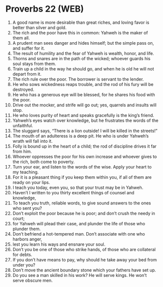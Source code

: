 * Proverbs 22 (WEB)
:PROPERTIES:
:ID: WEB/20-PRO22
:END:

1. A good name is more desirable than great riches, and loving favor is better than silver and gold.
2. The rich and the poor have this in common: Yahweh is the maker of them all.
3. A prudent man sees danger and hides himself; but the simple pass on, and suffer for it.
4. The result of humility and the fear of Yahweh is wealth, honor, and life.
5. Thorns and snares are in the path of the wicked; whoever guards his soul stays from them.
6. Train up a child in the way he should go, and when he is old he will not depart from it.
7. The rich rule over the poor. The borrower is servant to the lender.
8. He who sows wickedness reaps trouble, and the rod of his fury will be destroyed.
9. He who has a generous eye will be blessed, for he shares his food with the poor.
10. Drive out the mocker, and strife will go out; yes, quarrels and insults will stop.
11. He who loves purity of heart and speaks gracefully is the king’s friend.
12. Yahweh’s eyes watch over knowledge, but he frustrates the words of the unfaithful.
13. The sluggard says, “There is a lion outside! I will be killed in the streets!”
14. The mouth of an adulteress is a deep pit. He who is under Yahweh’s wrath will fall into it.
15. Folly is bound up in the heart of a child; the rod of discipline drives it far from him.
16. Whoever oppresses the poor for his own increase and whoever gives to the rich, both come to poverty.
17. Turn your ear, and listen to the words of the wise. Apply your heart to my teaching.
18. For it is a pleasant thing if you keep them within you, if all of them are ready on your lips.
19. I teach you today, even you, so that your trust may be in Yahweh.
20. Haven’t I written to you thirty excellent things of counsel and knowledge,
21. To teach you truth, reliable words, to give sound answers to the ones who sent you?
22. Don’t exploit the poor because he is poor; and don’t crush the needy in court;
23. for Yahweh will plead their case, and plunder the life of those who plunder them.
24. Don’t befriend a hot-tempered man. Don’t associate with one who harbors anger,
25. lest you learn his ways and ensnare your soul.
26. Don’t you be one of those who strike hands, of those who are collateral for debts.
27. If you don’t have means to pay, why should he take away your bed from under you?
28. Don’t move the ancient boundary stone which your fathers have set up.
29. Do you see a man skilled in his work? He will serve kings. He won’t serve obscure men.
